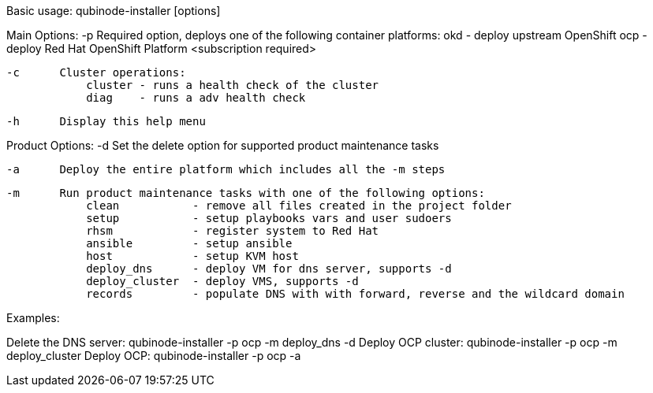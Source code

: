 Basic usage: qubinode-installer [options]

Main Options:
    -p      Required option, deploys one of the following container platforms:
                okd - deploy upstream OpenShift
                ocp - deploy Red Hat OpenShift Platform <subscription required>

    -c      Cluster operations:
                cluster - runs a health check of the cluster
                diag    - runs a adv health check

    -h      Display this help menu

Product Options:
    -d      Set the delete option for supported product maintenance tasks

    -a      Deploy the entire platform which includes all the -m steps

    -m      Run product maintenance tasks with one of the following options:
                clean           - remove all files created in the project folder
                setup           - setup playbooks vars and user sudoers
                rhsm            - register system to Red Hat
                ansible         - setup ansible
                host            - setup KVM host
                deploy_dns      - deploy VM for dns server, supports -d
                deploy_cluster  - deploy VMS, supports -d
                records         - populate DNS with with forward, reverse and the wildcard domain

Examples: 

Delete the DNS server: qubinode-installer -p ocp -m deploy_dns -d
Deploy OCP cluster: qubinode-installer -p ocp -m deploy_cluster
Deploy OCP: qubinode-installer -p ocp -a


